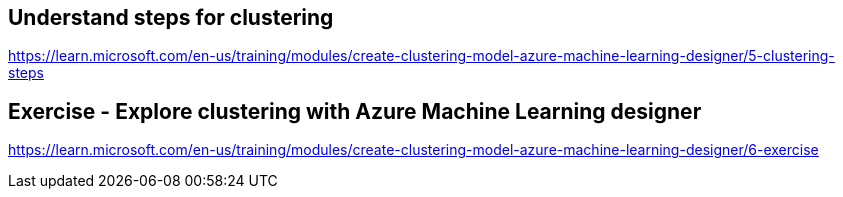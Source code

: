 == Understand steps for clustering
https://learn.microsoft.com/en-us/training/modules/create-clustering-model-azure-machine-learning-designer/5-clustering-steps

== Exercise - Explore clustering with Azure Machine Learning designer
https://learn.microsoft.com/en-us/training/modules/create-clustering-model-azure-machine-learning-designer/6-exercise